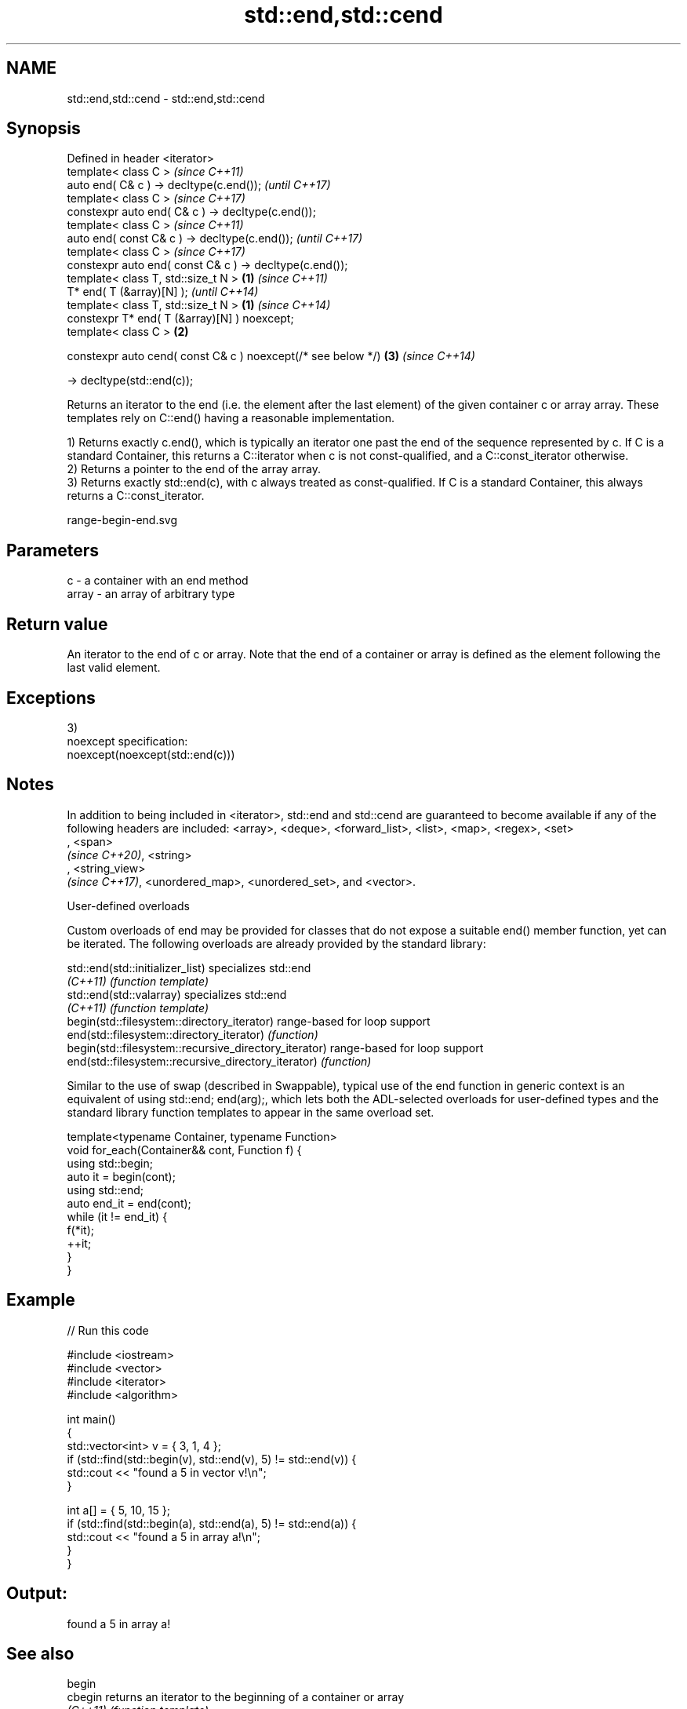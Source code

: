 .TH std::end,std::cend 3 "2020.03.24" "http://cppreference.com" "C++ Standard Libary"
.SH NAME
std::end,std::cend \- std::end,std::cend

.SH Synopsis
   Defined in header <iterator>
   template< class C >                                                 \fI(since C++11)\fP
   auto end( C& c ) -> decltype(c.end());                              \fI(until C++17)\fP
   template< class C >                                                 \fI(since C++17)\fP
   constexpr auto end( C& c ) -> decltype(c.end());
   template< class C >                                                               \fI(since C++11)\fP
   auto end( const C& c ) -> decltype(c.end());                                      \fI(until C++17)\fP
   template< class C >                                                               \fI(since C++17)\fP
   constexpr auto end( const C& c ) -> decltype(c.end());
   template< class T, std::size_t N >                          \fB(1)\fP                                 \fI(since C++11)\fP
   T* end( T (&array)[N] );                                                                        \fI(until C++14)\fP
   template< class T, std::size_t N >                              \fB(1)\fP                             \fI(since C++14)\fP
   constexpr T* end( T (&array)[N] ) noexcept;
   template< class C >                                                 \fB(2)\fP

   constexpr auto cend( const C& c ) noexcept(/* see below */)                       \fB(3)\fP           \fI(since C++14)\fP

   -> decltype(std::end(c));

   Returns an iterator to the end (i.e. the element after the last element) of the given container c or array array. These templates rely on C::end() having a reasonable implementation.

   1) Returns exactly c.end(), which is typically an iterator one past the end of the sequence represented by c. If C is a standard Container, this returns a C::iterator when c is not const-qualified, and a C::const_iterator otherwise.
   2) Returns a pointer to the end of the array array.
   3) Returns exactly std::end(c), with c always treated as const-qualified. If C is a standard Container, this always returns a C::const_iterator.

   range-begin-end.svg

.SH Parameters

   c     - a container with an end method
   array - an array of arbitrary type

.SH Return value

   An iterator to the end of c or array. Note that the end of a container or array is defined as the element following the last valid element.

.SH Exceptions

   3)
   noexcept specification:
   noexcept(noexcept(std::end(c)))

.SH Notes

   In addition to being included in <iterator>, std::end and std::cend are guaranteed to become available if any of the following headers are included: <array>, <deque>, <forward_list>, <list>, <map>, <regex>, <set>
   , <span>
   \fI(since C++20)\fP, <string>
   , <string_view>
   \fI(since C++17)\fP, <unordered_map>, <unordered_set>, and <vector>.

  User-defined overloads

   Custom overloads of end may be provided for classes that do not expose a suitable end() member function, yet can be iterated. The following overloads are already provided by the standard library:

   std::end(std::initializer_list)                      specializes std::end
   \fI(C++11)\fP                                              \fI(function template)\fP
   std::end(std::valarray)                              specializes std::end
   \fI(C++11)\fP                                              \fI(function template)\fP
   begin(std::filesystem::directory_iterator)           range-based for loop support
   end(std::filesystem::directory_iterator)             \fI(function)\fP
   begin(std::filesystem::recursive_directory_iterator) range-based for loop support
   end(std::filesystem::recursive_directory_iterator)   \fI(function)\fP

   Similar to the use of swap (described in Swappable), typical use of the end function in generic context is an equivalent of using std::end; end(arg);, which lets both the ADL-selected overloads for user-defined types and the standard library function templates to appear in the same overload set.

 template<typename Container, typename Function>
 void for_each(Container&& cont, Function f) {
     using std::begin;
     auto it = begin(cont);
     using std::end;
     auto end_it = end(cont);
     while (it != end_it) {
         f(*it);
         ++it;
     }
 }

.SH Example

   
// Run this code

 #include <iostream>
 #include <vector>
 #include <iterator>
 #include <algorithm>

 int main()
 {
     std::vector<int> v = { 3, 1, 4 };
     if (std::find(std::begin(v), std::end(v), 5) != std::end(v)) {
         std::cout << "found a 5 in vector v!\\n";
     }

     int a[] = { 5, 10, 15 };
     if (std::find(std::begin(a), std::end(a), 5) != std::end(a)) {
         std::cout << "found a 5 in array a!\\n";
     }
 }

.SH Output:

 found a 5 in array a!

.SH See also

   begin
   cbegin  returns an iterator to the beginning of a container or array
   \fI(C++11)\fP \fI(function template)\fP
   \fI(C++14)\fP
